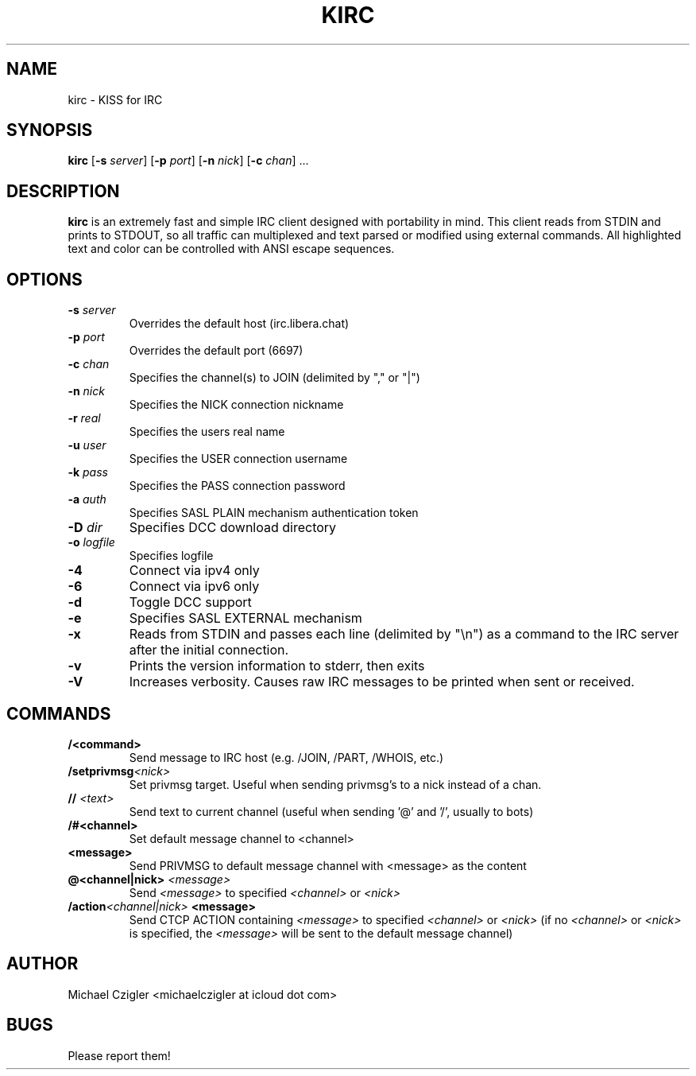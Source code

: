 .\"Manpage for kirc.
.TH KIRC 1 "NOVEMBER 2020" Linux "User Manuals"
.SH NAME
kirc \- KISS for IRC
.SH SYNOPSIS
.B kirc
.RB [ \-s
.IR server ]
.RB [ \-p
.IR port ]
.RB [ \-n
.IR nick ]
.RB [ \-c
.IR chan ]
.RB ...
.SH DESCRIPTION
.B kirc
is an extremely fast and simple IRC client designed with portability in mind.
This client reads from STDIN and prints to STDOUT, so all traffic can
multiplexed and text parsed or modified using external commands. All highlighted
text and color can be controlled with ANSI escape sequences.
.SH OPTIONS
.TP
.BI \-s " server"
Overrides the default host (irc.libera.chat)
.TP
.BI \-p " port"
Overrides the default port (6697)
.TP
.BI \-c " chan"
Specifies the channel(s) to JOIN (delimited by "," or "|")
.TP
.BI \-n " nick"
Specifies the NICK connection nickname
.TP
.BI \-r " real"
Specifies the users real name
.TP
.BI \-u " user"
Specifies the USER connection username
.TP
.BI \-k " pass"
Specifies the PASS connection password
.TP
.BI \-a " auth"
Specifies SASL PLAIN mechanism authentication token
.TP
.BI \-D " dir"
Specifies DCC download directory
.TP
.BI \-o " logfile"
Specifies logfile
.TP
.BI \-4
Connect via ipv4 only
.TP
.BI \-6
Connect via ipv6 only
.TP
.BI \-d
Toggle DCC support
.TP
.BI \-e
Specifies SASL EXTERNAL mechanism
.TP
.BI \-x
Reads from STDIN and passes each line (delimited by "\\n") as a command to the IRC
server after the initial connection.
.TP
.BI \-v
Prints the version information to stderr, then exits
.TP
.BI \-V
Increases verbosity. Causes raw IRC messages to be printed when sent or
received.
.SH COMMANDS
.TP
.BI /<command>
Send message to IRC host (e.g. /JOIN, /PART, /WHOIS, etc.)
.TP
.BI /setprivmsg <nick>
Set privmsg target. Useful when sending privmsg's to a nick instead of a chan.
.TP
.BI // " <text>"
Send text to current channel (useful when sending '@' and '/', usually to bots)
.TP
.BI /#<channel>
Set default message channel to <channel>
.TP
.BI <message>
Send PRIVMSG to default message channel with <message> as the content
.TP
.BI @<channel|nick> " <message>"
Send
.I <message>
to specified
.I <channel>
or
.I <nick>
.TP
.BI /action <channel|nick> " <message>"
Send CTCP ACTION containing
.I <message>
to specified
.I <channel>
or
.I <nick>
(if no 
.I <channel> 
or 
.I <nick> 
is specified, the 
.I <message> 
will be sent to the default message channel)
.SH AUTHOR
Michael Czigler <michaelczigler at icloud dot com>
.SH BUGS
Please report them!
